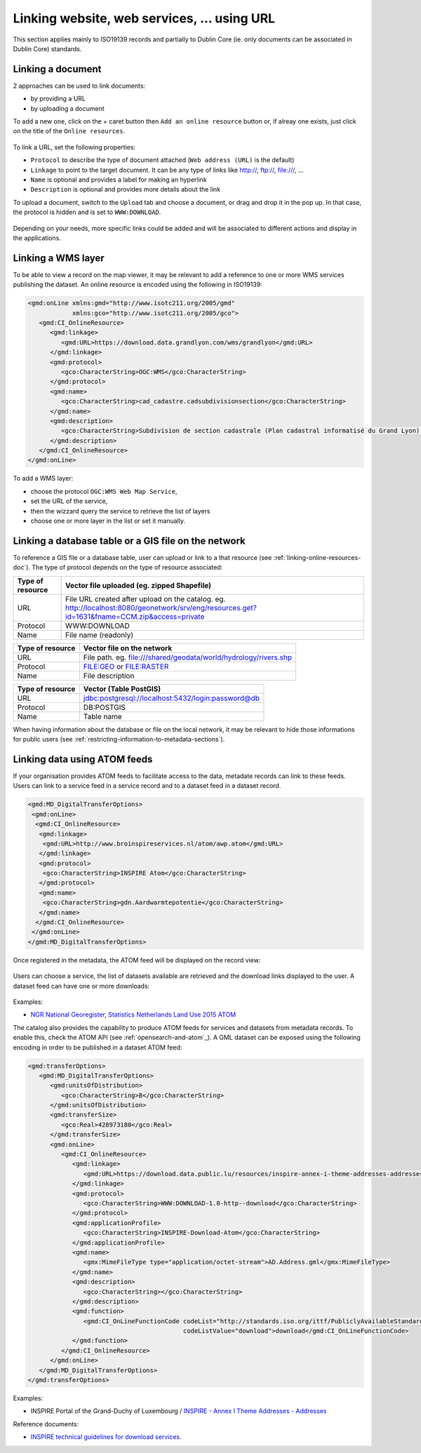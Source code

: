 .. _linking-online-resources:

Linking website, web services, ... using URL
############################################

This section applies mainly to ISO19139 records and partially
to Dublin Core (ie. only documents can be associated in Dublin Core) standards.


.. _linking-online-resources-doc:

Linking a document
------------------

2 approaches can be used to link documents:

- by providing a URL

- by uploading a document


To add a new one, click on the + caret button then ``Add an online resource``
button or, if alreay one exists, just click on the title of the ``Online resources``.



.. figure:: img/addonlinesrc.png


To link a URL, set the following properties:

- ``Protocol`` to describe the type of document attached (``Web address (URL)`` is the default)
- ``Linkage`` to point to the target document. It can be any type of links like http://, ftp://, file:///, ...
- ``Name`` is optional and provides a label for making an hyperlink
- ``Description`` is optional and provides more details about the link



To upload a document, switch to the ``Upload`` tab and choose a document,
or drag and drop it in the pop up. In that case, the protocol is hidden
and is set to ``WWW:DOWNLOAD``.


.. figure:: img/addonlinesrcup.png


Depending on your needs, more specific links could be added and will
be associated to different actions and display in the applications.


.. _linking-wms-layer:

Linking a WMS layer
-------------------


To be able to view a record on the map viewer, it may be relevant to add a
reference to one or more WMS services publishing the dataset. An online
resource is encoded using the following in ISO19139:

.. code-block:: xml

     <gmd:onLine xmlns:gmd="http://www.isotc211.org/2005/gmd"
                 xmlns:gco="http://www.isotc211.org/2005/gco">
        <gmd:CI_OnlineResource>
           <gmd:linkage>
              <gmd:URL>https://download.data.grandlyon.com/wms/grandlyon</gmd:URL>
           </gmd:linkage>
           <gmd:protocol>
              <gco:CharacterString>OGC:WMS</gco:CharacterString>
           </gmd:protocol>
           <gmd:name>
              <gco:CharacterString>cad_cadastre.cadsubdivisionsection</gco:CharacterString>
           </gmd:name>
           <gmd:description>
              <gco:CharacterString>Subdivision de section cadastrale (Plan cadastral informatisé du Grand Lyon)(OGC:WMS)</gco:CharacterString>
           </gmd:description>
        </gmd:CI_OnlineResource>
     </gmd:onLine>




To add a WMS layer:

- choose the protocol ``OGC:WMS Web Map Service``,
- set the URL of the service,
- then the wizzard query the service to retrieve the list of layers
- choose one or more layer in the list or set it manually.



.. figure:: img/addonlinesrcwms.png


.. _linking-online-resources-georesource:


Linking a database table or a GIS file on the network
-----------------------------------------------------

To reference a GIS file or a database table, user can upload or link to a that resource
(see :ref:`linking-online-resources-doc`). The type of protocol depends on the type of
resource associated:


===================== ==============================================================================================================================================
Type of resource      Vector file uploaded (eg. zipped Shapefile)
===================== ==============================================================================================================================================
URL                   File URL created after upload on the catalog. eg. http://localhost:8080/geonetwork/srv/eng/resources.get?id=1631&fname=CCM.zip&access=private
Protocol              WWW:DOWNLOAD
Name                  File name (readonly)
===================== ==============================================================================================================================================

===================== ==============================================================================================================================================
Type of resource      Vector file on the network
===================== ==============================================================================================================================================
URL                   File path. eg. file:///shared/geodata/world/hydrology/rivers.shp
Protocol              FILE:GEO or FILE:RASTER
Name                  File description
===================== ==============================================================================================================================================

===================== ==============================================================================================================================================
Type of resource      Vector (Table PostGIS)
===================== ==============================================================================================================================================
URL                   jdbc:postgresql://localhost:5432/login:password@db
Protocol              DB:POSTGIS
Name                  Table name
===================== ==============================================================================================================================================


When having information about the database or file on the local network, it may
be relevant to hide those informations for public users
(see :ref:`restricting-information-to-metadata-sections`).


.. todo:: Add doc & link to geopublisher




.. _linking-data-using-atom-feed:

Linking data using ATOM feeds
-----------------------------

If your organisation provides ATOM feeds to facilitate access to the data, metadate records can link to these feeds. Users can link to a service feed in a service record and to a dataset feed in a dataset record.


.. code-block:: xml

 <gmd:MD_DigitalTransferOptions>
  <gmd:onLine>
   <gmd:CI_OnlineResource>
    <gmd:linkage>
     <gmd:URL>http://www.broinspireservices.nl/atom/awp.atom</gmd:URL>
    </gmd:linkage>
    <gmd:protocol>
     <gco:CharacterString>INSPIRE Atom</gco:CharacterString>
    </gmd:protocol>
    <gmd:name>
     <gco:CharacterString>gdn.Aardwarmtepotentie</gco:CharacterString>
    </gmd:name>
   </gmd:CI_OnlineResource>
  </gmd:onLine>
 </gmd:MD_DigitalTransferOptions>


Once registered in the metadata, the ATOM feed will be displayed on the record view:

.. figure:: img/atom-choose-feed.png

Users can choose a service, the list of datasets available are retrieved and the download links displayed to the user. A dataset feed can have one or more downloads:

.. figure:: img/atom-choose-dataset.png


Examples:

- `NGR National Georegister  <https://www.nationaalgeoregister.nl/geonetwork/srv/dut/catalog.search#/search?any=atom&fast=index>`_, `Statistics Netherlands Land Use 2015 ATOM <https://www.nationaalgeoregister.nl/geonetwork/srv/dut/catalog.search#/metadata/a657f732-e1b3-4638-9933-67cab10d9081>`_



The catalog also provides the capability to produce ATOM feeds for services and datasets from metadata records.
To enable this, check the ATOM API (see :ref:`opensearch-and-atom`_). A GML dataset can be exposed using the following encoding in order to be published in a dataset ATOM feed:

.. code-block:: xml

         <gmd:transferOptions>
            <gmd:MD_DigitalTransferOptions>
               <gmd:unitsOfDistribution>
                  <gco:CharacterString>B</gco:CharacterString>
               </gmd:unitsOfDistribution>
               <gmd:transferSize>
                  <gco:Real>428973180</gco:Real>
               </gmd:transferSize>
               <gmd:onLine>
                  <gmd:CI_OnlineResource>
                     <gmd:linkage>
                        <gmd:URL>https://download.data.public.lu/resources/inspire-annex-i-theme-addresses-addresses/20191118-115245/ad.address.gml</gmd:URL>
                     </gmd:linkage>
                     <gmd:protocol>
                        <gco:CharacterString>WWW:DOWNLOAD-1.0-http--download</gco:CharacterString>
                     </gmd:protocol>
                     <gmd:applicationProfile>
                        <gco:CharacterString>INSPIRE-Download-Atom</gco:CharacterString>
                     </gmd:applicationProfile>
                     <gmd:name>
                        <gmx:MimeFileType type="application/octet-stream">AD.Address.gml</gmx:MimeFileType>
                     </gmd:name>
                     <gmd:description>
                        <gco:CharacterString></gco:CharacterString>
                     </gmd:description>
                     <gmd:function>
                        <gmd:CI_OnLineFunctionCode codeList="http://standards.iso.org/ittf/PubliclyAvailableStandards/ISO_19139_Schemas/resources/codelist/ML_gmxCodelists.xml#CI_OnLineFunctionCode"
                                                   codeListValue="download">download</gmd:CI_OnLineFunctionCode>
                     </gmd:function>
                  </gmd:CI_OnlineResource>
               </gmd:onLine>
            </gmd:MD_DigitalTransferOptions>
         </gmd:transferOptions>



Examples:


- INSPIRE Portal of the Grand-Duchy of Luxembourg / `INSPIRE - Annex I Theme Addresses - Addresses <https://catalog.inspire.geoportail.lu/geonetwork/srv/fre/catalog.search#/metadata/F22B07FC-E961-4985-BB75-6A1548319C8A>`_



Reference documents:

- `INSPIRE technical guidelines for download services <http://inspire.ec.europa.eu/documents/technical-guidance-implementation-inspire-download-services>`_.



